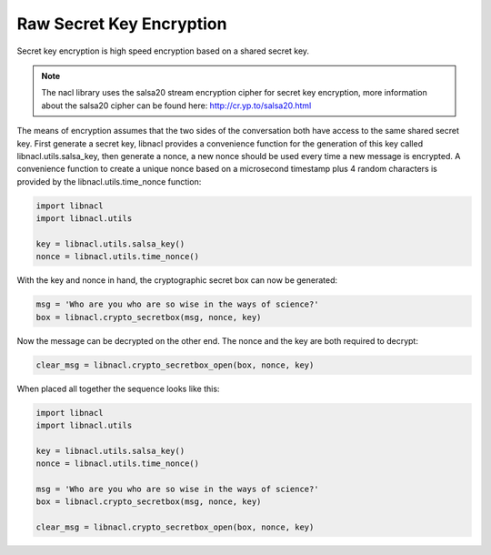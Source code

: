 =========================
Raw Secret Key Encryption
=========================

.. note

    While these routines are perfectly safe, higher level convenience
    wrappers are under development to make these routines easier.

Secret key encryption is high speed encryption based on a shared secret key.

.. note::
    The nacl library uses the salsa20 stream encryption cipher for secret key
    encryption, more information about the salsa20 cipher can be found here:
    http://cr.yp.to/salsa20.html

The means of encryption assumes that the two sides of the conversation both
have access to the same shared secret key. First generate a secret key, libnacl
provides a convenience function for the generation of this key called
libnacl.utils.salsa_key, then generate a nonce, a new nonce should be used
every time a new message is encrypted. A convenience function to create a unique
nonce based on a microsecond timestamp plus 4 random characters is provided
by the libnacl.utils.time_nonce function:

.. code-block:: python

    import libnacl
    import libnacl.utils

    key = libnacl.utils.salsa_key()
    nonce = libnacl.utils.time_nonce()

With the key and nonce in hand, the cryptographic secret box can now be
generated:

.. code-block:: python

    msg = 'Who are you who are so wise in the ways of science?'
    box = libnacl.crypto_secretbox(msg, nonce, key)

Now the message can be decrypted on the other end. The nonce and the key are
both required to decrypt:

.. code-block:: python

    clear_msg = libnacl.crypto_secretbox_open(box, nonce, key)

When placed all together the sequence looks like this:

.. code-block:: python

    import libnacl
    import libnacl.utils

    key = libnacl.utils.salsa_key()
    nonce = libnacl.utils.time_nonce()

    msg = 'Who are you who are so wise in the ways of science?'
    box = libnacl.crypto_secretbox(msg, nonce, key)

    clear_msg = libnacl.crypto_secretbox_open(box, nonce, key)
